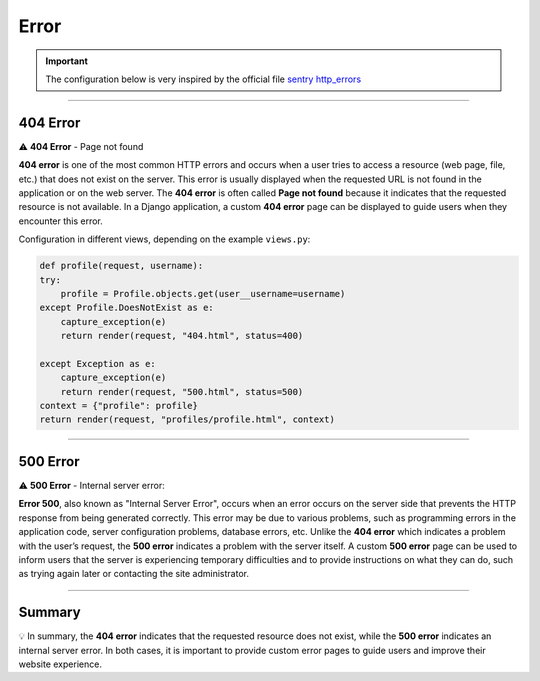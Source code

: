 .. _error:

Error
=====

.. important::

    The configuration below is very inspired by the official file `sentry http_errors <https://docs.sentry.io/platforms/python/integrations/django/http_errors/>`_ 

-------------------------------------------------------------------------------------------------------------------------------------------------------------------------------------------

*********
404 Error
*********

⚠️ **404 Error** - Page not found

**404 error** is one of the most common HTTP errors and occurs when a user tries to access a 
resource (web page, file, etc.) that does not exist on the server.
This error is usually displayed when the requested URL is not found in the application or on the web server.
The **404 error** is often called **Page not found** because it indicates that the requested resource is not available.
In a Django application, a custom **404 error** page can be displayed to guide users when they encounter this error.

Configuration in different views, depending on the example ``views.py``:

.. code-block:: Python

    def profile(request, username):
    try:
        profile = Profile.objects.get(user__username=username)
    except Profile.DoesNotExist as e:
        capture_exception(e)
        return render(request, "404.html", status=400)

    except Exception as e:
        capture_exception(e)
        return render(request, "500.html", status=500)
    context = {"profile": profile}
    return render(request, "profiles/profile.html", context)

.. figure:: _static/error_404.png
   :scale: 50
   :align: center
   :alt: Error-404

.. raw:: html

   <div style="text-align: center;">
       <a href="_static/error_404.png" download class="button">
          <img src="_static/button_download.png" alt="Donwload button" width="100" height="50" />
       </a>
   </div>

-------------------------------------------------------------------------------------------------------------------------------------------------------------------------------------------

*********
500 Error
*********

⚠️ **500 Error** - Internal server error:

**Error 500**, also known as "Internal Server Error", occurs when an error occurs on the server side that 
prevents the HTTP response from being generated correctly.
This error may be due to various problems, such as programming errors in the application code, server 
configuration problems, database errors, etc.
Unlike the **404 error** which indicates a problem with the user’s request, the **500 error** indicates a problem 
with the server itself.
A custom **500 error** page can be used to inform users that the server is experiencing temporary difficulties 
and to provide instructions on what they can do, such as trying again later or contacting the site 
administrator.

.. figure:: _static/error_500.png
   :scale: 50
   :align: center
   :alt: Error-404

.. raw:: html

   <div style="text-align: center;">
       <a href="_static/error_500.png" download class="button">
          <img src="_static/button_download.png" alt="Donwload button" width="100" height="50" />
       </a>
   </div>

-------------------------------------------------------------------------------------------------------------------------------------------------------------------------------------------

*******
Summary
*******

💡 In summary, the **404 error** indicates that the requested resource does not exist, while the **500 error** 
indicates an internal server error. In both cases, it is important to provide custom error pages to 
guide users and improve their website experience.
